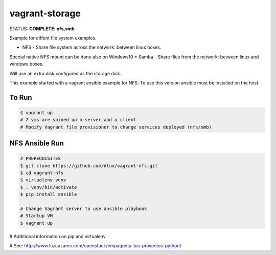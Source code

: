 ===============
vagrant-storage
===============

.. image:: https://travis-ci.com/dlux/vagrant-storage.svg?branch=master
    :target: https://travis-ci.com/dlux/vagrant-storage

STATUS: **COMPLETE: nfs,smb**

Example for diffent file system examples.

* NFS - Share file system across the network: between linux boxes.
Special native NFS mount can be done also on Windows10
* Samba - Share files from the network: between linux and windows boxes.

Will use an extra disk configured as the storage disk.

This example started with a vagrant ansible example for NFS.
To use this version ansible must be installed on the host.

To Run
------

.. code-block:: bash

   $ vagrant up
   # 2 vms are spined up a server and a client
   # Modify Vagrant file provisioner to change services deployed (nfs/smb)

NFS Ansible Run
---------------

.. code-block:: bash

   # PREREQUISITES
   $ git clone https://github.com/dlux/vagrant-nfs.git
   $ cd vagrant-nfs
   $ virtualenv venv
   $ . venv/bin/activate
   $ pip install ansible

   # Change Vagrant server to use ansible playbook
   # Startup VM
   $ vagrant up

# Additional information on pip and virtualenv.

# See: http://www.luzcazares.com/openstack/empaqueta-tus-proyectos-python/

